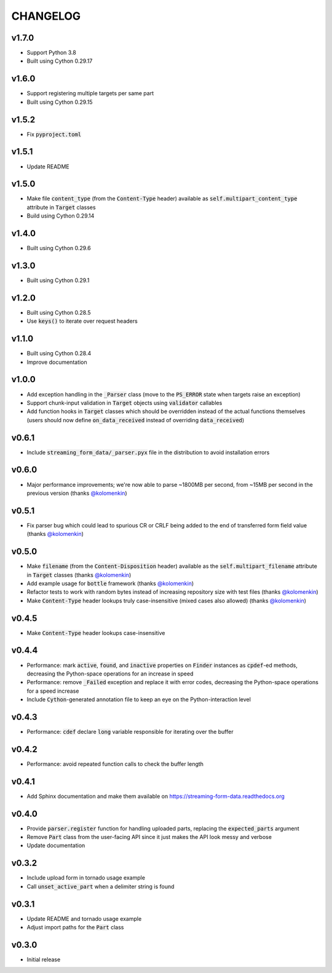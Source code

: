 CHANGELOG
=========

v1.7.0
------
- Support Python 3.8
- Built using Cython 0.29.17

v1.6.0
------
- Support registering multiple targets per same part
- Built using Cython 0.29.15

v1.5.2
------
- Fix :code:`pyproject.toml`

v1.5.1
------
- Update README

v1.5.0
------
- Make file :code:`content_type` (from the :code:`Content-Type` header) available
  as :code:`self.multipart_content_type` attribute in :code:`Target` classes
- Build using Cython 0.29.14

v1.4.0
------
- Built using Cython 0.29.6

v1.3.0
------
- Built using Cython 0.29.1

v1.2.0
------
- Built using Cython 0.28.5
- Use :code:`keys()` to iterate over request headers

v1.1.0
------
- Built using Cython 0.28.4
- Improve documentation

v1.0.0
------
- Add exception handling in the :code:`_Parser` class (move to the
  :code:`PS_ERROR` state when targets raise an exception)
- Support chunk-input validation in :code:`Target` objects using
  :code:`validator` callables
- Add function hooks in :code:`Target` classes which should be overridden
  instead of the actual functions themselves (users should now define
  :code:`on_data_received` instead of overriding :code:`data_received`)

v0.6.1
------
- Include :code:`streaming_form_data/_parser.pyx` file in the distribution to avoid installation errors

v0.6.0
------
- Major performance improvements; we're now able to parse ~1800MB per second, from ~15MB per second in the previous version (thanks `@kolomenkin`_)

v0.5.1
------
- Fix parser bug which could lead to spurious CR or CRLF being added to the end
  of transferred form field value (thanks `@kolomenkin`_)

v0.5.0
------
- Make :code:`filename` (from the :code:`Content-Disposition` header) available
  as the :code:`self.multipart_filename` attribute in :code:`Target` classes
  (thanks `@kolomenkin`_)
- Add example usage for :code:`bottle` framework (thanks `@kolomenkin`_)
- Refactor tests to work with random bytes instead of increasing repository size
  with test files (thanks `@kolomenkin`_)
- Make :code:`Content-Type` header lookups truly case-insensitive (mixed cases
  also allowed) (thanks `@kolomenkin`_)

v0.4.5
------
- Make :code:`Content-Type` header lookups case-insensitive

v0.4.4
------

- Performance: mark :code:`active`, :code:`found`, and :code:`inactive`
  properties on :code:`Finder` instances as :code:`cpdef`-ed methods, decreasing
  the Python-space operations for an increase in speed
- Performance: remove :code:`_Failed` exception and replace it with error codes,
  decreasing the Python-space operations for a speed increase
- Include :code:`Cython`-generated annotation file to keep an eye on the
  Python-interaction level

v0.4.3
------

- Performance: :code:`cdef` declare :code:`long` variable responsible for
  iterating over the buffer

v0.4.2
------

- Performance: avoid repeated function calls to check the buffer length

v0.4.1
------

- Add Sphinx documentation and make them available on
  https://streaming-form-data.readthedocs.org

v0.4.0
------

- Provide :code:`parser.register` function for handling uploaded parts,
  replacing the :code:`expected_parts` argument
- Remove :code:`Part` class from the user-facing API since it just makes the
  API look messy and verbose
- Update documentation

v0.3.2
------

- Include upload form in tornado usage example
- Call :code:`unset_active_part` when a delimiter string is found

v0.3.1
------

- Update README and tornado usage example
- Adjust import paths for the :code:`Part` class

v0.3.0
------

- Initial release


.. _@kolomenkin: https://github.com/kolomenkin
